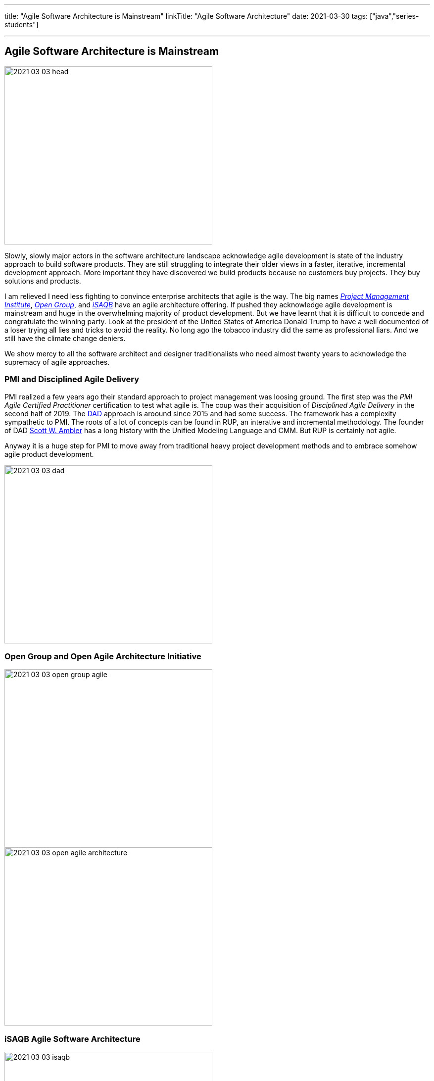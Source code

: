 ---
title: "Agile Software Architecture is Mainstream"
linkTitle: "Agile Software Architecture"
date: 2021-03-30
tags: ["java","series-students"]

---

== Agile Software Architecture is Mainstream
:author: Marcel Baumann
:email: <marcel.baumann@tangly.net>
:homepage: https://www.tangly.net/
:company: https://www.tangly.net/[tangly llc]
:copyright: CC-BY-SA 4.0
image::2021-03-03-head.jpg[width=420,height=360,role=left]

Slowly, slowly major actors in the software architecture landscape acknowledge agile development is state of the industry approach to build software products.
They are still struggling to integrate their older views in a faster, iterative, incremental development approach.
More important they have discovered we build products because no customers buy projects.
They buy solutions and products.

I am relieved I need less fighting to convince enterprise architects that agile is the way.
The big names https://www.pmi.org/[_Project Management Institute_], https://www.opengroup.org/[_Open Group_], and https://www.isaqb.org/[_iSAQB_]
have an agile architecture offering.
If pushed they acknowledge agile development is mainstream and huge in the overwhelming majority of product development.
But we have learnt that it is difficult to concede and congratulate the winning party.
Look at the president of the United States of America Donald Trump to have a well documented of a loser trying all lies and tricks to avoid the reality.
No long ago the tobacco industry did the same as professional liars.
And we still have the climate change deniers.

We show mercy to all the software architect and designer traditionalists who need almost twenty years to acknowledge the supremacy of agile approaches.

=== PMI and Disciplined Agile Delivery

PMI realized a few years ago their standard approach to project management was loosing ground.
The first step was the _PMI Agile Certified Practitioner_ certification to test what agile is.
The coup was their acquisition of _Disciplined Agile Delivery_ in the second half of 2019.
The https://en.wikipedia.org/wiki/Disciplined_agile_delivery[DAD] approach is aroound since 2015 and had some success.
The framework has a complexity sympathetic to PMI.
The roots of a lot of concepts can be found in RUP, an interative and incremental methodology.
The founder of DAD https://en.wikipedia.org/wiki/Scott_Ambler[Scott W. Ambler] has a long history with the Unified Modeling Language and CMM.
But RUP is certainly not agile.

Anyway it is a huge step for PMI to move away from traditional heavy project development methods and to embrace somehow agile product development.

image::2021-03-03-dad.jpg[width=420,height=360,role=left]

=== Open Group and Open Agile Architecture Initiative

image::2021-03-03-open-group-agile.png[width=420,height=360,role=left]

image::2021-03-03-open-agile-architecture.png[width=420,height=360,role=left]

=== iSAQB Agile Software Architecture

image::2021-03-03-isaqb.jpg[width=420,height=360,role=left]
